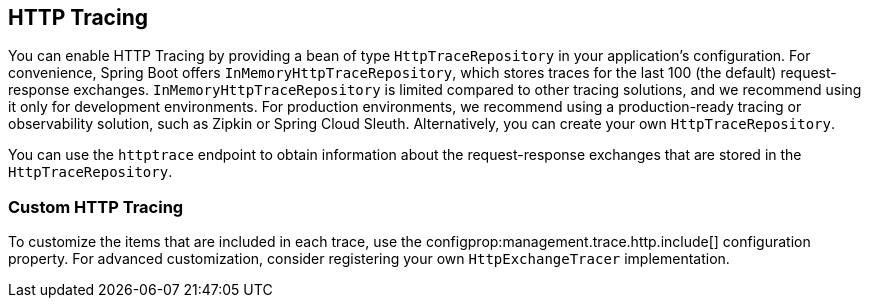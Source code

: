 [[actuator.tracing]]
== HTTP Tracing
You can enable HTTP Tracing by providing a bean of type `HttpTraceRepository` in your application's configuration.
For convenience, Spring Boot offers `InMemoryHttpTraceRepository`, which stores traces for the last 100 (the default) request-response exchanges.
`InMemoryHttpTraceRepository` is limited compared to other tracing solutions, and we recommend using it only for development environments.
For production environments, we recommend using a production-ready tracing or observability solution, such as Zipkin or Spring Cloud Sleuth.
Alternatively, you can create your own `HttpTraceRepository`.

You can use the `httptrace` endpoint to obtain information about the request-response exchanges that are stored in the `HttpTraceRepository`.



[[actuator.tracing.custom]]
=== Custom HTTP Tracing
To customize the items that are included in each trace, use the configprop:management.trace.http.include[] configuration property.
For advanced customization, consider registering your own `HttpExchangeTracer` implementation.
